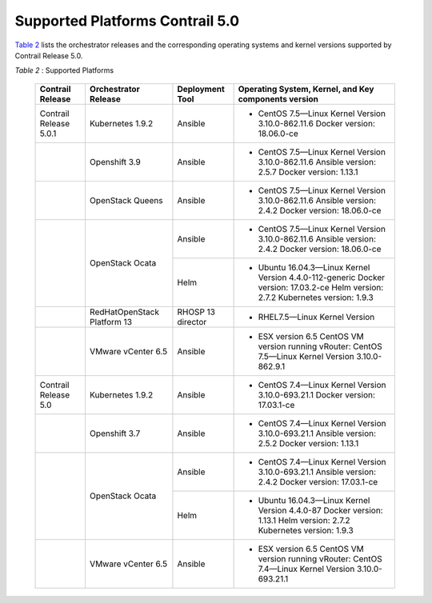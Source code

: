 .. This work is licensed under the Creative Commons Attribution 4.0 International License.
   To view a copy of this license, visit http://creativecommons.org/licenses/by/4.0/ or send a letter to Creative Commons, PO Box 1866, Mountain View, CA 94042, USA.

================================
Supported Platforms Contrail 5.0
================================

`Table 2`_ lists the orchestrator releases and the corresponding operating systems and kernel versions supported by Contrail Release 5.0.

.. _Table 2: 

*Table 2* : Supported Platforms

	+-------------------------+----------------------+-----------------+-----------------------------------------------------------------------------+
	| Contrail Release        | Orchestrator Release | Deployment Tool | Operating System, Kernel, and Key components version                        |
	+=========================+======================+=================+=============================================================================+
	| Contrail Release 5.0.1  | Kubernetes 1.9.2     | Ansible         | - CentOS 7.5—Linux Kernel Version 3.10.0-862.11.6 Docker version: 18.06.0-ce|
	+-------------------------+----------------------+-----------------+-----------------------------------------------------------------------------+
	|                         | Openshift 3.9        | Ansible         | - CentOS 7.5—Linux Kernel Version 3.10.0-862.11.6                           |
	|                         |                      |                 |   Ansible version: 2.5.7 Docker version: 1.13.1                             |
	+-------------------------+----------------------+-----------------+-----------------------------------------------------------------------------+
	|                         | OpenStack Queens     | Ansible         | - CentOS 7.5—Linux Kernel Version 3.10.0-862.11.6                           |
	|                         |                      |                 |   Ansible version: 2.4.2 Docker version: 18.06.0-ce                         |
	+-------------------------+----------------------+-----------------+-----------------------------------------------------------------------------+
	|                         | OpenStack Ocata      | Ansible         | - CentOS 7.5—Linux Kernel Version 3.10.0-862.11.6                           |
	|                         |                      |                 |   Ansible version: 2.4.2 Docker version: 18.06.0-ce                         |
	|                         |                      +-----------------+-----------------------------------------------------------------------------+
	|                         |                      | Helm            | - Ubuntu 16.04.3—Linux Kernel Version 4.4.0-112-generic                     |
	|                         |                      |                 |   Docker version: 17.03.2-ce Helm version: 2.7.2 Kubernetes version: 1.9.3  |
	+-------------------------+----------------------+-----------------+-----------------------------------------------------------------------------+
	|                         | RedHatOpenStack      | RHOSP 13        | - RHEL7.5—Linux Kernel Version                                              |
	|                         | Platform 13          | director        |                                                                             |
	+-------------------------+----------------------+-----------------+-----------------------------------------------------------------------------+
	|                         | VMware vCenter 6.5   | Ansible         | - ESX version 6.5 CentOS VM version running vRouter:                        |
	|                         |                      |                 |   CentOS 7.5—Linux Kernel Version 3.10.0-862.9.1                            |
	+-------------------------+----------------------+-----------------+-----------------------------------------------------------------------------+
	| Contrail Release 5.0    | Kubernetes 1.9.2     | Ansible         | - CentOS 7.4—Linux Kernel Version 3.10.0-693.21.1 Docker version: 17.03.1-ce|
	+-------------------------+----------------------+-----------------+-----------------------------------------------------------------------------+
	|                         | Openshift 3.7        | Ansible         | - CentOS 7.4—Linux Kernel Version 3.10.0-693.21.1                           |
	|                         |                      |                 |   Ansible version: 2.5.2 Docker version: 1.13.1                             |
	+-------------------------+----------------------+-----------------+-----------------------------------------------------------------------------+
	|                         | OpenStack Ocata      | Ansible         | - CentOS 7.4—Linux Kernel Version 3.10.0-693.21.1                           |
	|                         |                      |                 |   Ansible version: 2.4.2 Docker version: 17.03.1-ce                         |
	|                         |                      +-----------------+-----------------------------------------------------------------------------+
	|                         |                      | Helm            | - Ubuntu 16.04.3—Linux Kernel Version 4.4.0-87                              |
	|                         |                      |                 |   Docker version: 1.13.1 Helm version: 2.7.2 Kubernetes version: 1.9.3      |
	+-------------------------+----------------------+-----------------+-----------------------------------------------------------------------------+
	|                         | VMware vCenter 6.5   | Ansible         | - ESX version 6.5 CentOS VM version running vRouter:                        |
	|                         |                      |                 |   CentOS 7.4—Linux Kernel Version 3.10.0-693.21.1                           |
	+-------------------------+----------------------+-----------------+-----------------------------------------------------------------------------+